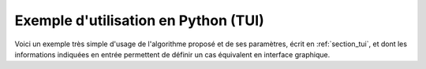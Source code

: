 Exemple d'utilisation en Python (TUI)
+++++++++++++++++++++++++++++++++++++

Voici un exemple très simple d'usage de l'algorithme proposé et de ses
paramètres, écrit en :ref:`section_tui`, et dont les informations indiquées en
entrée permettent de définir un cas équivalent en interface graphique.

